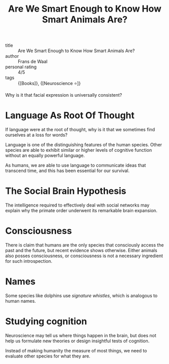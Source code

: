 :PROPERTIES:
:ID:       065ead08-5fe8-4645-9bbc-c446f6826833
:END:
#+title: Are We Smart Enough to Know How Smart Animals Are?

- title :: Are We Smart Enough to Know How Smart Animals Are?
- author :: Frans de Waal
- personal rating :: 4/5
- tags :: {[Books]}, {[Neuroscience ⭐]}

Why is it that facial expression is universally consistent?

* Language As Root Of Thought

If language were at the root of thought, why is it that we sometimes
find ourselves at a loss for words?

Language is one of the distinguishing features of the human species.
Other species are able to exhibit similar or higher levels of
cognitive function without an equally powerful language.

As humans, we are able to use language to communicate ideas that
transcend time, and this has been essential for our survival.

* The Social Brain Hypothesis

The intelligence required to effectively deal with social networks may
explain why the primate order underwent its remarkable brain
expansion.

* Consciousness

There is claim that humans are the only species that consciously
access the past and the future, but recent evidence shows otherwise.
Either animals also posses consciousness, or consciousness is not a
necessary ingredient for such introspection.

* Names

Some species like dolphins use /signature whistles/, which is
analogous to human names.

* Studying cognition

Neuroscience may tell us where things happen in the brain, but does
not help us formulate new theories or design insightful tests of
cognition.

Instead of making humanity the measure of most things, we need to
evaluate other species for what they are.
